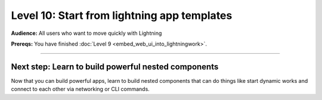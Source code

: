 ############################################
Level 10: Start from lightning app templates
############################################
**Audience:** All users who want to move quickly with Lightning

**Prereqs:** You have finished :doc:`Level 9 <embed_web_ui_into_lightningwork>`.

----

****************************************************
Next step: Learn to build powerful nested components
****************************************************
Now that you can build powerful apps, learn to build nested components
that can do things like start dynamic works and connect to each other
via networking or CLI commands.

.. raw:: html

    <div class="display-card-container">
        <div class="row">

.. Add callout items below this line

.. displayitem::
   :header: Advanced skills
   :description: Learn to build nested components with advanced functionality.
   :button_link: ../advanced/index.html
   :col_css: col-md-12
   :height: 170

.. raw:: html

        </div>
    </div>
